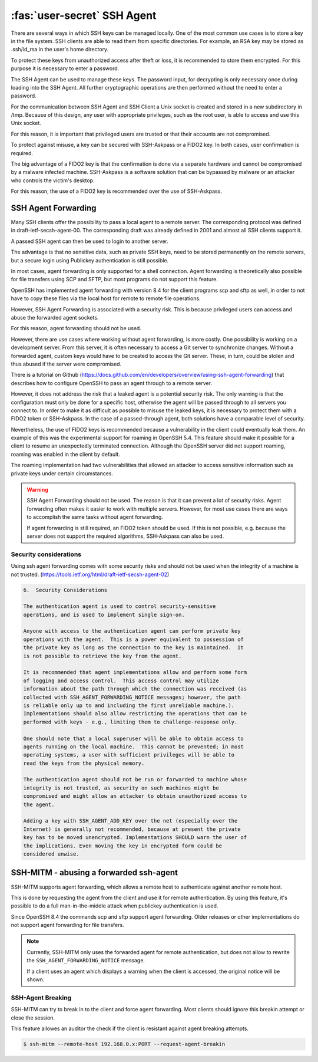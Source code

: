 :fas:`user-secret` SSH Agent
============================

There are several ways in which SSH keys can be managed locally. One of the most common use cases is to store a key in the file system. SSH clients are able to read them from specific directories. For example, an RSA key may be stored as .ssh/id_rsa in the user's home directory.

To protect these keys from unauthorized access after theft or loss, it is recommended to store them encrypted. For this purpose it is necessary to enter a password.

The SSH Agent can be used to manage these keys. The password input, for decrypting is only necessary once during loading into the SSH Agent. All further cryptographic operations are then performed without the need to enter a password.

For the communication between SSH Agent and SSH Client a Unix socket is created and stored in a new subdirectory in /tmp. Because of this design, any user with appropriate privileges, such as the root user, is able to access and use this Unix socket.

For this reason, it is important that privileged users are trusted or that their accounts are not compromised.

To protect against misuse, a key can be secured with SSH-Askpass or a FIDO2 key. In both cases, user confirmation is required.

The big advantage of a FIDO2 key is that the confirmation is done via a separate hardware and cannot be compromised by a malware infected machine. SSH-Askpass is a software solution that can be bypassed by malware or an attacker who controls the victim's desktop.

For this reason, the use of a FIDO2 key is recommended over the use of SSH-Askpass.


SSH Agent Forwarding
--------------------

Many SSH clients offer the possibility to pass a local agent to a remote server. The corresponding protocol was defined in draft-ietf-secsh-agent-00. The corresponding draft was already defined in 2001 and almost all SSH clients support it.

A passed SSH agent can then be used to login to another server.

The advantage is that no sensitive data, such as private SSH keys, need to be stored permanently on the remote servers, but a secure login using Publickey authentication is still possible.

In most cases, agent forwarding is only supported for a shell connection. Agent forwarding is theoretically also possible for file transfers using SCP and SFTP, but most programs do not support this feature.

OpenSSH has implemented agent forwarding with version 8.4 for the client programs scp and sftp as well, in order to not have to copy these files via the local host for remote to remote file operations.

However, SSH Agent Forwarding is associated with a security risk. This is because privileged users can access and abuse the forwarded agent sockets.

For this reason, agent forwarding should not be used.

However, there are use cases where working without agent forwarding, is more costly. One possibility is working on a development server. From this server, it is often necessary to access a Git server to synchronize changes. Without a forwarded agent, custom keys would have to be created to access the Git server. These, in turn, could be stolen and thus abused if the server were compromised.

There is a tutorial on Github (https://docs.github.com/en/developers/overview/using-ssh-agent-forwarding) that describes how to configure OpenSSH to pass an agent through to a remote server.

However, it does not address the risk that a leaked agent is a potential security risk. The only warning is that the configuration must only be done for a specific host, otherwise the agent will be passed through to all servers you connect to.
In order to make it as difficult as possible to misuse the leaked keys, it is necessary to protect them with a FIDO2 token or SSH-Askpass. In the case of a passed-through agent, both solutions have a comparable level of security.

Nevertheless, the use of FIDO2 keys is recommended because a vulnerability in the client could eventually leak them. An example of this was the experimental support for roaming in OpenSSH 5.4. This feature should make it possible for a client to resume an unexpectedly terminated connection. Although the OpenSSH server did not support roaming, roaming was enabled in the client by default.

The roaming implementation had two vulnerabilities that allowed an attacker to access sensitive information such as private keys under certain circumstances.

.. warning::

    SSH Agent Forwarding should not be used. The reason is that it can prevent a lot of security risks. Agent forwarding often makes it easier to work with multiple servers. However, for most use cases there are ways to accomplish the same tasks without agent forwarding.

    If agent forwarding is still required, an FIDO2 token should be used. If this is not possible, e.g. because the server does not support the required algorithms, SSH-Askpass can also be used.

Security considerations
"""""""""""""""""""""""

Using ssh agent forwarding comes with some security risks and should not be used
when the integrity of a machine is not trusted. (https://tools.ietf.org/html/draft-ietf-secsh-agent-02)

.. code-block:: none
    :class: no-copybutton

    6.  Security Considerations

    The authentication agent is used to control security-sensitive
    operations, and is used to implement single sign-on.

    Anyone with access to the authentication agent can perform private key
    operations with the agent.  This is a power equivalent to possession of
    the private key as long as the connection to the key is maintained.  It
    is not possible to retrieve the key from the agent.

    It is recommended that agent implementations allow and perform some form
    of logging and access control.  This access control may utilize
    information about the path through which the connection was received (as
    collected with SSH_AGENT_FORWARDING_NOTICE messages; however, the path
    is reliable only up to and including the first unreliable machine.).
    Implementations should also allow restricting the operations that can be
    performed with keys - e.g., limiting them to challenge-response only.

    One should note that a local superuser will be able to obtain access to
    agents running on the local machine.  This cannot be prevented; in most
    operating systems, a user with sufficient privileges will be able to
    read the keys from the physical memory.

    The authentication agent should not be run or forwarded to machine whose
    integrity is not trusted, as security on such machines might be
    compromised and might allow an attacker to obtain unauthorized access to
    the agent.

    Adding a key with SSH_AGENT_ADD_KEY over the net (especially over the
    Internet) is generally not recommended, because at present the private
    key has to be moved unencrypted. Implementations SHOULD warn the user of
    the implications. Even moving the key in encrypted form could be
    considered unwise.



SSH-MITM - abusing a forwarded ssh-agent
----------------------------------------

SSH-MITM supports agent forwarding, which allows a remote host to authenticate
against another remote host.

This is done by requesting the agent from the client and use
it for remote authentication. By using this feature, it's possible
to do a full man-in-the-middle attack when publickey authentication is used.

Since OpenSSH 8.4 the commands scp and sftp support agent forwarding.
Older releases or other implementations do not support agent forwarding for
file transfers.

.. note::

    Currently, SSH-MITM only uses the forwarded agent for remote authentication,
    but does not allow to rewrite the ``SSH_AGENT_FORWARDING_NOTICE`` message.

    If a client uses an agent which displays a warning when the client is accessed,
    the original notice will be shown.


SSH-Agent Breaking
""""""""""""""""""

SSH-MITM can try to break in to the client and force agent forwarding.
Most clients should ignore this breakin attempt or close the session.

This feature allowes an auditor the check if the client is resistant against agent breaking attempts.

.. code-block:: bash

    $ ssh-mitm --remote-host 192.168.0.x:PORT --request-agent-breakin
